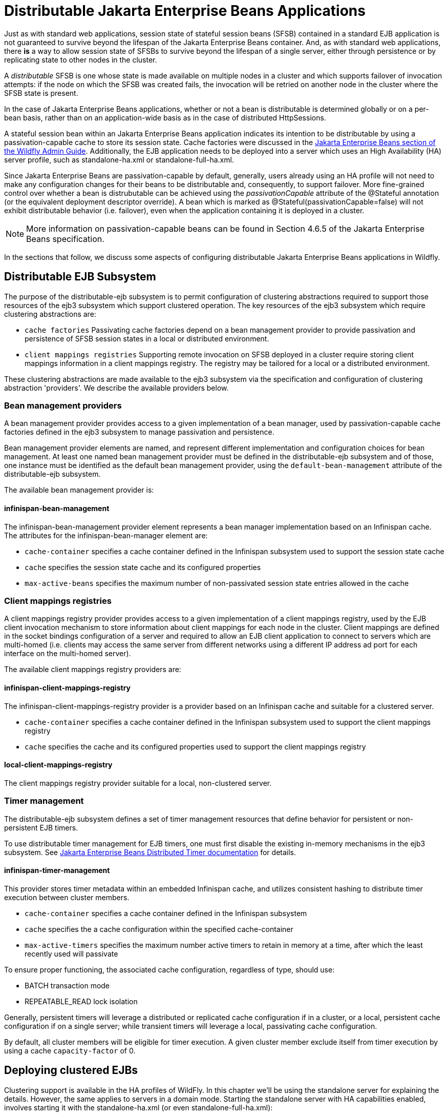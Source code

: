 [[Distributable_Jakarta_Enterprise_Beans_Applications]]
= Distributable Jakarta Enterprise Beans Applications

Just as with standard web applications, session state of stateful session beans (SFSB) contained in a standard EJB application
is not guaranteed to survive beyond the lifespan of the Jakarta Enterprise Beans container. And, as with standard web applications, there *is* a way to
allow session state of SFSBs to survive beyond the lifespan of a single server, either through persistence or by replicating state to
other nodes in the cluster.

A _distributable_ SFSB is one whose state is made available on multiple nodes in a cluster and which supports failover of invocation attempts: if the node
on which the SFSB was created fails, the invocation will be retried on another node in the cluster where the SFSB state is present.

In the case of Jakarta Enterprise Beans applications, whether or not a bean is distributable is determined globally or on a per-bean basis, rather than on
an application-wide basis as in the case of distributed HttpSessions.

A stateful session bean within an Jakarta Enterprise Beans application indicates its intention to be distributable by using a passivation-capable cache
to store its session state. Cache factories were discussed in the link:Admin_Guide{outfilesuffix}#caches[Jakarta Enterprise Beans section of the Wildfly Admin Guide].
Additionally, the EJB application needs to be deployed into a server which uses an High Availability (HA) server profile, such as standalone-ha.xml
or standalone-full-ha.xml.

Since Jakarta Enterprise Beans are passivation-capable by default, generally, users already using an HA profile will not need to make any configuration changes
for their beans to be distributable and, consequently, to support failover. More fine-grained control over whether a bean is distrubutable can be
achieved using the _passivationCapable_ attribute of the @Stateful annotation (or the equivalent deployment descriptor override). A bean which is marked as
@Stateful(passivationCapable=false) will not exhibit distributable behavior (i.e. failover), even when the application containing it is deployed in a cluster.

NOTE: More information on passivation-capable beans can be found in Section 4.6.5 of the Jakarta Enterprise Beans specification.

In the sections that follow, we discuss some aspects of configuring distributable Jakarta Enterprise Beans applications in Wildfly.

[[distributable-ejb-subsystem]]
== Distributable EJB Subsystem

The purpose of the distributable-ejb subsystem is to permit configuration of clustering abstractions
required to support those resources of the ejb3 subsystem which support clustered operation. The key resources
of the ejb3 subsystem which require clustering abstractions are:

* `cache factories`
Passivating cache factories depend on a bean management provider to provide passivation and persistence of SFSB
session states in a local or distributed environment.

* `client mappings registries`
Supporting remote invocation on SFSB deployed in a cluster require storing client mappings information in a
 client mappings registry. The registry may be tailored for a local or a distributed environment.

These clustering abstractions are made available to the ejb3 subsystem via the specification and configuration of
clustering abstraction 'providers'. We describe the available providers below.

[[bean-management-providers]]
=== Bean management providers

A bean management provider provides access to a given implementation of a bean manager,
used by passivation-capable cache factories defined in the ejb3 subsystem to manage passivation and persistence.

Bean management provider elements are named, and represent different implementation and configuration choices for bean management.
At least one named bean management provider must be defined in the distributable-ejb subsystem and of those, one
instance must be identified as the default bean management provider, using the `default-bean-management` attribute of
the distributable-ejb subsystem.

The available bean management provider is:

[[infinispan-bean-management]]
==== infinispan-bean-management

The infinispan-bean-management provider element represents a bean manager implementation based on an Infinispan cache. The
attributes for the infinispan-bean-manager element are:

* `cache-container` specifies a cache container defined in the Infinispan subsystem used to support the session state cache
* `cache` specifies the session state cache and its configured properties
* `max-active-beans` specifies the maximum number of non-passivated session state entries allowed in the cache


[[client-mappings-registries]]
=== Client mappings registries

A client mappings registry provider provides access to a given implementation of a client mappings registry, used by
the EJB client invocation mechanism to store information about client mappings for each node in the cluster. Client mappings
are defined in the socket bindings configuration of a server and required to allow an EJB client application to connect
to servers which are multi-homed (i.e. clients may access the same server from different networks using a different IP address
ad port for each interface on the multi-homed server).

The available client mappings registry providers are:

[[infinispan-client-mappings-registry]]
==== infinispan-client-mappings-registry

The infinispan-client-mappings-registry provider is a provider based on an Infinispan cache and suitable for a clustered server.

* `cache-container` specifies a cache container defined in the Infinispan subsystem used to support the client mappings registry
* `cache` specifies the cache and its configured properties used to support the client mappings registry

[[local-client-mappings-registry]]
==== local-client-mappings-registry

The client mappings registry provider suitable for a local, non-clustered server.


[[timer-management]]
=== Timer management

The distributable-ejb subsystem defines a set of timer management resources that define behavior for persistent or non-persistent EJB timers.

To use distributable timer management for EJB timers, one must first disable the existing in-memory mechanisms in the ejb3 subsystem.
See link:Developer_Guide{outfilesuffix}#Jakarta_Enterprise_Beans_Distributed_Persistent_Timers[Jakarta Enterprise Beans Distributed Timer documentation] for details.

==== infinispan-timer-management

This provider stores timer metadata within an embedded Infinispan cache, and utilizes consistent hashing to distribute timer execution between cluster members.

* `cache-container` specifies a cache container defined in the Infinispan subsystem
* `cache` specifies the a cache configuration within the specified cache-container
* `max-active-timers` specifies the maximum number active timers to retain in memory at a time, after which the least recently used will passivate

To ensure proper functioning, the associated cache configuration, regardless of type, should use:

* BATCH transaction mode
* REPEATABLE_READ lock isolation

Generally, persistent timers will leverage a distributed or replicated cache configuration if in a cluster, or a local, persistent cache configuration if on a single server;
while transient timers will leverage a local, passivating cache configuration.

By default, all cluster members will be eligible for timer execution.
A given cluster member exclude itself from timer execution by using a cache `capacity-factor` of 0.

[[deploying-clustered-ejbs]]
== Deploying clustered EJBs

Clustering support is available in the HA profiles of WildFly. In this
chapter we'll be using the standalone server for explaining the details.
However, the same applies to servers in a domain mode. Starting the
standalone server with HA capabilities enabled, involves starting it
with the standalone-ha.xml (or even standalone-full-ha.xml):

[source, sh]
----
./standalone.sh -server-config=standalone-ha.xml
----

This will start a single instance of the server with HA capabilities.
Deploying the EJBs to this instance _doesn't_ involve anything special
and is the same as explained in the link:Admin_Guide{outfilesuffix}#Application_deployment[application
deployment chapter].

Obviously, to be able to see the benefits of clustering, you'll need
more than one instance of the server. So let's start another server with
HA capabilities. That another instance of the server can either be on
the same machine or on some other machine. If it's on the same machine,
the two things you have to make sure is that you pass the port offset
for the second instance and also make sure that each of the server
instances have a unique `jboss.node.name` system property. You can do
that by passing the following two system properties to the startup
command:

[source, sh]
----
./standalone.sh -server-config=standalone-ha.xml -Djboss.socket.binding.port-offset=<offset of your choice> -Djboss.node.name=<unique node name>
----

Follow whichever approach you feel comfortable with for deploying the
EJB deployment to this instance too.

[IMPORTANT]

Deploying the application on just one node of a standalone instance of a
clustered server does *not* mean that it will be automatically deployed
to the other clustered instance. You will have to do deploy it
explicitly on the other standalone clustered instance too. Or you can
start the servers in domain mode so that the deployment can be deployed
to all the server within a server group. See the
link:Admin_Guide{outfilesuffix}[admin guide] for
more details on domain setup.

Now that you have deployed an application with clustered EJBs on both
the instances, the EJBs are now capable of making use of the clustering
features.

[[failover-for-clustered-ejbs]]
=== Failover for clustered EJBs

Clustered EJBs have failover capability. The state of the @Stateful
@Clustered EJBs is replicated across the cluster nodes so that if one of
the nodes in the cluster goes down, some other node will be able to take
over the invocations. Let's see how it's implemented in WildFly. In
the next few sections we'll see how it works for remote (standalone)
clients and for clients in another remote WildFly server instance.
Although, there isn't a difference in how it works in both these cases,
we'll still explain it separately so as to make sure there aren't any
unanswered questions.

[[remote-standalone-clients]]
=== Remote standalone clients

In this section we'll consider a remote standalone client (i.e. a client
which runs in a separate JVM and _isn't_ running within another WildFly
8 instance). Let's consider that we have 2 servers, server X and server
Y which we started earlier. Each of these servers has the clustered EJB
deployment. A standalone remote client can use either the
link:Developer_Guide{outfilesuffix}#EJB_invocations_from_a_remote_client_using_JNDI[JNDI approach] or native JBoss EJB client APIs to
communicate with the servers. The important thing to note is that when
you are invoking clustered EJB deployments, you do *not* have to list
all the servers within the cluster (which obviously wouldn't have been
feasible due the dynamic nature of cluster node additions within a
cluster).

The remote client just has to list only one of the servers with the
clustering capability. In this case, we can either list server X (in
`jboss-ejb-client.properties`) _or_ server Y. This server will act as the
starting point for cluster topology communication between the client and
the clustered nodes.

Note that you have to configure the _ejb_ cluster in the
jboss-ejb-client.properties configuration file, like so:

[source,options="nowrap"]
----
remote.clusters=ejb
remote.cluster.ejb.connect.options.org.xnio.Options.SASL_POLICY_NOANONYMOUS=false
remote.cluster.ejb.connect.options.org.xnio.Options.SSL_ENABLED=false
----

[[cluster-topology-communication]]
=== Cluster topology communication

When a client connects to a server, the JBoss EJB client implementation
(internally) communicates with the server for cluster topology
information, if the server had clustering capability. In our example
above, let's assume we listed server X as the initial server to connect
to. When the client connects to server X, the server will send back an
(asynchronous) cluster topology message to the client. This topology
message consists of the cluster name(s) and the information of the nodes
that belong to the cluster. The node information includes the node
address and port number to connect to (whenever necessary). So in this
example, the server X will send back the cluster topology consisting of
the other server Y which belongs to the cluster.

In case of stateful (clustered) EJBs, a typical invocation flow involves
creating of a session for the stateful bean, which happens when you do a
JNDI lookup for that bean, and then invoking on the returned proxy. The
lookup for stateful bean, internally, triggers a (synchronous) session
creation request from the client to the server. In this case, the
session creation request goes to server X since that's the initial
connection that we have configured in our jboss-ejb-client.properties.
Since server X is clustered, it will return back a session id and along
with send back an _"affinity"_ of that session. In case of clustered
servers, the affinity equals to the name of the cluster to which the
stateful bean belongs on the server side. For non-clustered beans, the
affinity is just the node name on which the session was created. This
_affinity_ will later help the EJB client to route the invocations on
the proxy, appropriately to either a node within a cluster (for
clustered beans) or to a specific node (for non-clustered beans). While
this session creation request is going on, the server X will also send
back an asynchronous message which contains the cluster topology. The
JBoss EJB client implementation will take note of this topology
information and will later use it for connection creation to nodes
within the cluster and routing invocations to those nodes, whenever
necessary.

Now that we know how the cluster topology information is communicated
from the server to the client, let see how failover works. Let's
continue with the example of server X being our starting point and a
client application looking up a stateful bean and invoking on it. During
these invocations, the client side will have collected the cluster
topology information from the server. Now let's assume for some reason,
server X goes down and the client application subsequent invokes on the
proxy. The JBoss EJB client implementation, at this stage will be aware
of the affinity and in this case it's a cluster affinity. Because of the
cluster topology information it has, it knows that the cluster has two
nodes server X and server Y. When the invocation now arrives, it sees
that the server X is down. So it uses a selector to fetch a suitable
node from among the cluster nodes. The selector itself is configurable,
but we'll leave it from discussion for now. When the selector returns a
node from among the cluster, the JBoss EJB client implementation creates
a connection to that node (if not already created earlier) and creates a
EJB receiver out of it. Since in our example, the only other node in the
cluster is server Y, the selector will return that node and the JBoss
EJB client implementation will use it to create a EJB receiver out of it
and use that receiver to pass on the invocation on the proxy.
Effectively, the invocation has now failed over to a different node
within the cluster.

[[remote-clients-on-another-instance]]
=== Remote clients on another instance of WildFly

So far we discussed remote standalone clients which typically use either
the EJB client API or the jboss-ejb-client.properties based approach to
configure and communicate with the servers where the clustered beans are
deployed. Now let's consider the case where the client is an application
deployed another AS7 instance and it wants to invoke on a clustered
stateful bean which is deployed on another instance of WildFly. In
this example let's consider a case where we have 3 servers involved.
Server X and Server Y both belong to a cluster and have clustered EJB
deployed on them. Let's consider another server instance Server C (which
may or may _not_ have clustering capability) which acts as a client on
which there's a deployment which wants to invoke on the clustered beans
deployed on server X and Y and achieve failover.

The configurations required to achieve this are explained in
link:Developer_Guide{outfilesuffix}#EJB_invocations_from_a_remote_server_instance[this chapter]. As you can see the configurations are
done in a jboss-ejb-client.xml which points to a remote outbound
connection to the other server. This jboss-ejb-client.xml goes in the
deployment of server C (since that's our client). As explained earlier,
the client configuration need *not* point to all clustered nodes.
Instead it just has to point to one of them which will act as a start
point for communication. So in this case, we can create a remote
outbound connection on server C to server X and use server X as our
starting point for communication. Just like in the case of remote
standalone clients, when the application on server C (client) looks up a
stateful bean, a session creation request will be sent to server X which
will send back a session id and the cluster affinity for it.
Furthermore, server X asynchronously send back a message to server C
(client) containing the cluster topology. This topology information will
include the node information of server Y (since that belongs to the
cluster along with server X). Subsequent invocations on the proxy will
be routed appropriately to the nodes in the cluster. If server X goes
down, as explained earlier, a different node from the cluster will be
selected and the invocation will be forwarded to that node.

As can be seen both remote standalone client and remote clients on
another WildFly instance act similar in terms of failover.

NOTE: References in this document to Enterprise JavaBeans(EJB) refer to the Jakarta Enterprise Beans unless otherwise noted.
